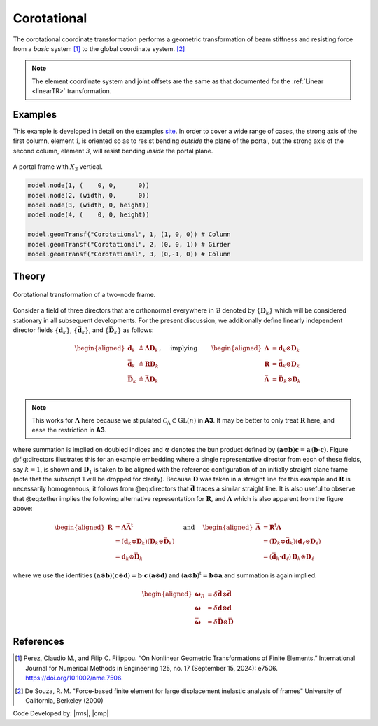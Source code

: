 .. _CorotTR:

Corotational
^^^^^^^^^^^^


The corotational coordinate transformation performs a geometric transformation of beam stiffness and resisting force from a *basic* system [1]_ to the global coordinate system. [2]_

.. tabs::

   .. tab:: Python

      .. py:method:: Model.geomTransf("Corotational", tag, vecxz, [offi, offj])
         :no-index:

         :param integer tag: integer tag identifying transformation
         :type tag: |integer|
         :param vecxz: X, Y, and Z components of vecxz, the vector used to define the local x-z plane of the local-coordinate system, **required in 3D**. The local y-axis is defined by taking the cross product of the vecxz vector and the x-axis.
         :type vecxz: tuple of floats
         :param offi: joint offset values -- offsets specified with respect to the global coordinate system for element-end node i (optional, the number of arguments depends on the dimensions of the current model).
         :type offi: tuple of floats
         :param offj: joint offset values -- offsets specified with respect to the global coordinate system for element-end node j (optional, the number of arguments depends on the dimensions of the current model).
         :type offj: tuple of floats

   .. tab:: Tcl
      .. function:: geomTransf Corotational $transfTag < $vecxzX $vecxzY $vecxzZ > <-jntOffset $dXi $dYi $dZi $dXj $dYj $dZj>

      .. csv-table:: 
         :header: "Argument", "Type", "Description"
         :widths: 10, 10, 40

         $transfTag, |integer|, integer tag identifying transformation
         $vecxzX $vecxzY $vecxzZ,  |float|,  "X, Y, and Z components of vecxz, the vector used to define the local x-z plane of the local-coordinate system. The local y-axis is defined by taking the cross product of the vecxz vector and the x-axis.
         
         These components are specified in the global-coordinate system X,Y,Z and define a vector that is in a plane parallel to the x-z plane of the local-coordinate system.
         
         These items need to be specified for the three-dimensional problem."
         $dXi $dYi $dZi, |float|, "joint offset values -- offsets specified with respect to the global coordinate system for element-end node i (optional, the number of arguments depends on the dimensions of the current model)."
         $dXj $dYj $dZj, |float|, "joint offset values -- offsets specified with respect to the global coordinate system for element-end node j (optional, the number of arguments depends on the dimensions of the current model)."


.. note::
	
   The element coordinate system and joint offsets are the same as that documented for the :ref:`Linear <linearTR>` transformation.


Examples
--------

This example is developed in detail on the examples `site <https://gallery.stairlab.io/examples/framevecxz/>`__.
In order to cover a wide range of cases, the strong axis of the first column, element `1`, 
is oriented so as to resist bending *outside* the plane of the portal, but the strong axis of the second column, element `3`, will resist bending *inside* the portal plane.

.. figure:: figures/vecxz.png
   :align: center
   :width: 50%

   A portal frame with :math:`X_3` vertical.


.. code-block:: Python

   model.node(1, (    0, 0,      0))
   model.node(2, (width, 0,      0))
   model.node(3, (width, 0, height))
   model.node(4, (    0, 0, height))

   model.geomTransf("Corotational", 1, (1, 0, 0)) # Column
   model.geomTransf("Corotational", 2, (0, 0, 1)) # Girder
   model.geomTransf("Corotational", 3, (0,-1, 0)) # Column



Theory
------


.. figure:: figures/directors.png
   :align: center
   :figclass: align-center

   Corotational transformation of a two-node frame.

Consider a field of three directors that are orthonormal everywhere in :math:`\mathcal{B}`
denoted by :math:`\{\mathbf{D}_k\}` which will be considered stationary
in all subsequent developments. For the present discussion, we
additionally define linearly independent director fields
:math:`\{\mathbf{d}_k\}`, :math:`\left\{\bar{\mathbf{d}}_k\right\}`, and
:math:`\left\{\bar{\mathbf{D}}_k\right\}` as follows:

.. math::


   \left.\begin{aligned}
   \mathbf{d}_k &\triangleq \boldsymbol{\Lambda}\mathbf{D}_k \\
   \bar{\mathbf{d}}_k &\triangleq \boldsymbol{R}\mathbf{D}_k \\
   \bar{\mathbf{D}}_k &\triangleq \bar{\boldsymbol{\Lambda}}\mathbf{D}_k \\
   \end{aligned}\right.,
   \quad\text{ implying }\qquad 
   \begin{aligned}
   \boldsymbol{\Lambda} &= \mathbf{d}_k\otimes\mathbf{D}_k \\
   \boldsymbol{R}       &= \bar{\mathbf{d}}_k\otimes\mathbf{D}_k \\
   \bar{\boldsymbol{\Lambda}} &= \bar{\mathbf{D}}_k\otimes\mathbf{D}_k \\
   \end{aligned}


.. note::

   This works for :math:`\boldsymbol{\Lambda}` here because we stipulated
   :math:`\mathscr{C}_\Lambda \subset \mathrm{GL}(n)` in **A3**. It may
   be better to only treat :math:`\boldsymbol{R}` here, and ease the restriction
   in **A3**.

where summation is implied on doubled indices and :math:`\otimes`
denotes the bun product defined by
:math:`(\mathbf{a}\otimes\boldsymbol{b})\boldsymbol{c} = \mathbf{a} \, (\boldsymbol{b}\cdot\boldsymbol{c})`.
Figure @fig:directors illustrates this for an example embedding where a
single representative director from each of these fields, say
:math:`k=1`, is shown and :math:`\mathbf{D}_1` is taken to be aligned
with the reference configuration of an initially straight plane frame
(note that the subscript 1 will be dropped for clarity). Because
:math:`\mathbf{D}` was taken in a straight line for this example and
:math:`\boldsymbol{R}` is necessarily homogeneous, it follows from @eq:directors
that :math:`\bar{\mathbf{d}}` traces a similar straight line. It is also
useful to observe that @eq:tether implies the following alternative
representation for :math:`\boldsymbol{R}`, and :math:`\bar{\boldsymbol{\Lambda}}` which
is also apparent from the figure above:

.. math::


   \begin{aligned}
   \boldsymbol{R} &= \boldsymbol{\Lambda}\bar{\boldsymbol{\Lambda}}^{\mathrm{t}} \\
   &= (\mathbf{d}_k\otimes\mathbf{D}_k)(\mathbf{D}_k\otimes \bar{\mathbf{D}}_k) \\
   &= \mathbf{d}_k \otimes \bar{\mathbf{D}}_k
   \end{aligned}
   \quad\text{ and }\quad
   \begin{aligned}
   \bar{\boldsymbol{\Lambda}} 
   &= \boldsymbol{R}^{\mathrm{t}}\boldsymbol{\Lambda} \\
   &=\left(\mathbf{D}_k\otimes \bar{\mathbf{d}}_k\right)\left(\mathbf{d}_\ell\otimes\mathbf{D}_\ell\right) \\
   &= (\bar{\mathbf{d}}_k\cdot \mathbf{d}_\ell) \, \mathbf{D}_k \otimes \mathbf{D}_\ell
   \end{aligned}


where we use the identities
:math:`\left(\boldsymbol{a}\otimes\boldsymbol{b}\right)\left(\boldsymbol{c}\otimes\boldsymbol{d}\right) = \boldsymbol{b}\cdot\boldsymbol{c}\, \left(\boldsymbol{a}\otimes\boldsymbol{d}\right)`
and :math:`(\boldsymbol{a}\otimes\boldsymbol{b})^{\mathrm{t}} = \boldsymbol{b}\otimes\boldsymbol{a}` and
summation is again implied.

.. math::


   \begin{aligned}
   \boldsymbol{\omega}_R &= \delta \bar{\mathbf{d}} \otimes \bar{\mathbf{d}} \\
   \boldsymbol{\omega} &= \delta \mathbf{d} \otimes \mathbf{d} \\
   \bar{\boldsymbol{\omega}} &= \delta \bar{\mathbf{D}} \otimes \bar{\mathbf{D}}
   \end{aligned}


References
----------

.. [1] Perez, Claudio M., and Filip C. Filippou. “On Nonlinear Geometric Transformations of Finite Elements.” International Journal for Numerical Methods in Engineering 125, no. 17 (September 15, 2024): e7506. https://doi.org/10.1002/nme.7506.

.. [2] De Souza, R. M. "Force-based finite element for large displacement inelastic analysis of frames" University of California, Berkeley (2000)

Code Developed by: |rms|, |cmp|


